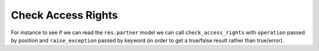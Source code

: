 Check Access Rights
===================

For instance to see if we can read the ``res.partner`` model we can call ``check_access_rights`` with ``operation`` passed by position and ``raise_exception`` passed by keyword (in order to get a true/false result rather than true/error).

.. http:get:: /restapi/1.0/object/{object_name}/check_access_rights?operation={list_of_operations}

   **Request**:

   .. sourcecode:: http

      GET /restapi/1.0/object/res.partner/check_access_rights?operation=['read']&raise_exception=True HTTP/1.1
      Host: {your_Odoo_server_url}

   **Response**:

   .. sourcecode:: http

      HTTP/1.1 200 OK

      {
        'return': true
      }

   :query operation: allowed for the user according to the access rights. one of ``create``, ``write``, ``read`` or ``unlink``.
   :query raise_exception: OPTIONAL. raise an ``Error`` or return ``None``, depending
            on the value ``True`` or ``False`` (default: True)
   :reqheader Accept: the response content type depends on
                      :mailheader:`Accept` header
   :reqheader Authorization: The OAuth protocol parameters to authenticate.                      
   :resheader Content-Type: this depends on :mailheader:`Accept`
                            header of request
   :statuscode 200: no error
   :statuscode 404: there’s no resource
   :statuscode 401: authentication failed
   :statuscode 403: if any error raise